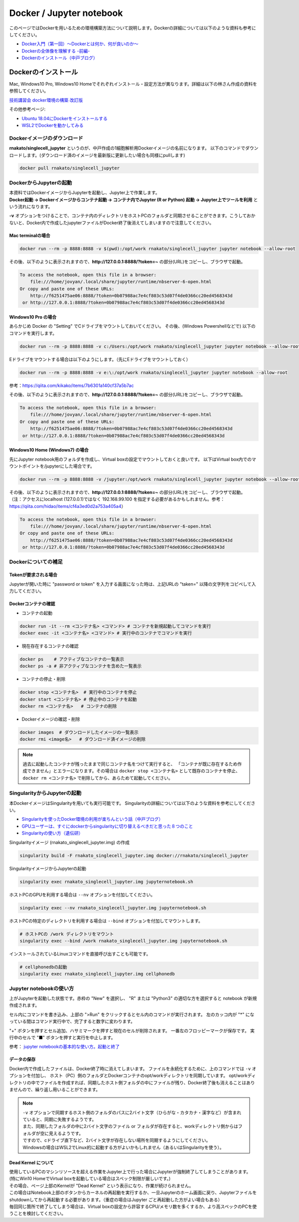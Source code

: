 ================================
Docker / Jupyter notebook
================================

このページではDockerを用いるための環境構築方法について説明します。Dockerの詳細については以下のような資料も参考にしてください。

* `Docker入門（第一回）～Dockerとは何か、何が良いのか～ <https://knowledge.sakura.ad.jp/13265/>`_
* `Dockerの全体像を理解する -前編- <https://qiita.com/kotaro-dr/items/b1024c7d200a75b992fc>`_
* `Dockerのインストール（中戸ブログ） <http://rnakato.hatenablog.jp/entry/2019/07/19/115538>`_

Dockerのインストール
--------------------------------

Mac, Windows10 Pro, Windows10 Homeでそれぞれインストール・設定方法が異なります。詳細は以下の林さん作成の資料を参照してください。

`技術講習会 docker環境の構築 改訂版 <./hayashi.pdf>`_

その他参考ページ: 

* `Ubuntu 18.04にDockerをインストールする <https://qiita.com/iganari/items/fe4889943f22fd63692a>`_
* `WSL2でDockerを動かしてみる <https://www.techceed-inc.com/engineer_blog/6671/>`_

Dockerイメージのダウンロード
==============================

**rnakato/singlecell_jupyter** というのが、中戸作成の1細胞解析用Dockerイメージの名前になります。
以下のコマンドでダウンロードします。(ダウンロード済のイメージを最新版に更新したい場合も同様にpullします)

.. code-block:: sh

    docker pull rnakato/singlecell_jupyter

DockerからJupyterの起動
==========================
| 本資料ではDockerイメージからJupyterを起動し、Jupyter上で作業します。
| **Docker起動 -> Dockerイメージからコンテナ起動 -> コンテナ内でJupyter (R or Python) 起動 -> Jupyter上でツールを利用** という流れになります。

**-v** オプションをつけることで、コンテナ内のディレクトリをホストPCのフォルダと同期させることができます。こうしておかないと、Docker内で作成したjupyterファイルがDocker終了後消えてしまいますので注意してください。

Mac terminalの場合
^^^^^^^^^^^^^^^^^^^^^^

.. code-block:: sh

    docker run --rm -p 8888:8888 -v $(pwd):/opt/work rnakato/singlecell_jupyter jupyter notebook --allow-root

| その後、以下のように表示されますので、**http://127.0.0.1:8888/?token=~** の部分(URL)をコピーし、ブラウザで起動。

.. code-block:: sh

    To access the notebook, open this file in a browser:
        file:///home/jovyan/.local/share/jupyter/runtime/nbserver-6-open.html
    Or copy and paste one of these URLs:
        http://f6251475ae06:8888/?token=0b07988ac7e4cf803c53d07f4de0366cc20ed4568343d
     or http://127.0.0.1:8888/?token=0b07988ac7e4cf803c53d07f4de0366cc20ed4568343d

Windows10 Pro の場合
^^^^^^^^^^^^^^^^^^^^^^

あらかじめ Docker の "Setting" でCドライブをマウントしておいてください。
その後、(Windows Powershellなどで) 以下のコマンドを実行します。

.. code-block:: sh

    docker run --rm -p 8888:8888 -v c:/Users:/opt/work rnakato/singlecell_jupyter jupyter notebook --allow-root

Eドライブをマウントする場合は以下のようにします。（先にEドライブをマウントしておく）

.. code-block:: sh

    docker run --rm -p 8888:8888 -v e:\:/opt/work rnakato/singlecell_jupyter jupyter notebook --allow-root

参考：https://qiita.com/kikako/items/7b6301a140cf37a5b7ac

| その後、以下のように表示されますので、**http://127.0.0.1:8888/?token=~** の部分(URL)をコピーし、ブラウザで起動。

.. code-block:: sh

    To access the notebook, open this file in a browser:
        file:///home/jovyan/.local/share/jupyter/runtime/nbserver-6-open.html
    Or copy and paste one of these URLs:
        http://f6251475ae06:8888/?token=0b07988ac7e4cf803c53d07f4de0366cc20ed4568343d
     or http://127.0.0.1:8888/?token=0b07988ac7e4cf803c53d07f4de0366cc20ed4568343d

Windows10 Home (Windows7) の場合
^^^^^^^^^^^^^^^^^^^^^^^^^^^^^^^^^^^^^^^^^^^^
先にJupyter notebook用のフォルダを作成し、Virtual boxの設定でマウントしておくと良いです。
以下はVirtual box内でのマウントポイントを/jupyterにした場合です。

.. code-block:: sh

    docker run --rm -p 8888:8888 -v /jupyter:/opt/work rnakato/singlecell_jupyter jupyter notebook --allow-root

| その後、以下のように表示されますので、**http://127.0.0.1:8888/?token=~** の部分(URL)をコピーし、ブラウザで起動。
| （注：アクセスにlocalhost (127.0.0.1)ではなく 192.168.99.100 を指定する必要があるかもしれません。参考：https://qiita.com/hidao/items/cf4a3ed0d2a753a405a4）

.. code-block:: sh

    To access the notebook, open this file in a browser:
        file:///home/jovyan/.local/share/jupyter/runtime/nbserver-6-open.html
    Or copy and paste one of these URLs:
        http://f6251475ae06:8888/?token=0b07988ac7e4cf803c53d07f4de0366cc20ed4568343d
     or http://127.0.0.1:8888/?token=0b07988ac7e4cf803c53d07f4de0366cc20ed4568343d

Dockerについての補足
==========================

Tokenが要求される場合
^^^^^^^^^^^^^^^^^^^^^^^^^^^^^
Jupyterが開いた時に "password or token" を入力する画面になった時は、上記URLの "taken=" 以降の文字列をコピペして入力してください。


Dockerコンテナの確認
^^^^^^^^^^^^^^^^^^^^^^^^^^^^^

- コンテナの起動

.. code-block:: sh

    docker run -it --rm <コンテナ名> <コマンド> # コンテナを新規起動してコマンドを実行
    docker exec -it <コンテナ名> <コマンド> # 実行中のコンテナでコマンドを実行

- 現在存在するコンテナの確認

.. code-block:: sh

    docker ps    # アクティブなコンテナの一覧表示
    docker ps -a # 非アクティブなコンテナを含めた一覧表示

- コンテナの停止・削除

.. code-block:: sh

    docker stop <コンテナ名>  # 実行中のコンテナを停止
    docker start <コンテナ名> # 停止中のコンテナを起動
    docker rm <コンテナ名>   # コンテナの削除

- Dockerイメージの確認・削除

.. code-block:: sh

    docker images  # ダウンロードしたイメージの一覧表示
    docker rmi <image名>   # ダウンロード済イメージの削除

.. Note::

     過去に起動したコンテナが残ったままで同じコンテナ名をつけて実行すると、 「コンテナが既に存在するため作成できません」とエラーになります。その場合は ``docker stop <コンテナ名>`` として既存のコンテナを停止、 ``docker rm <コンテナ名>`` で削除してから、あらためて起動してください。


SingularityからJupyterの起動
========================================

本DockerイメージはSingularityを用いても実行可能です。
Singularityの詳細については以下のような資料を参考にしてください。

* `Singularityを使ったDocker環境の利用が楽ちんという話（中戸ブログ） <https://rnakato.hatenablog.jp/entry/2019/08/23/144656>`_
* `GPUユーザーは、すぐにdockerからsingularityに切り替えるべきだと思った８つのこと <https://www.ecomottblog.com/?p=3903>`_
* `Singularityの使い方（遺伝研） <https://sc.ddbj.nig.ac.jp/ja/guide/software/singularity>`_

Singularityイメージ (rnakato_singlecell_jupyter.img) の作成

.. code-block:: sh

    singularity build -F rnakato_singlecell_jupyter.img docker://rnakato/singlecell_jupyter

SingularityイメージからJupyterの起動

.. code-block:: sh

    singularity exec rnakato_singlecell_jupyter.img jupyternotebook.sh


ホストPCのGPUを利用する場合は ``--nv`` オプションを付加してください。

.. code-block:: sh

    singularity exec --nv rnakato_singlecell_jupyter.img jupyternotebook.sh


ホストPCの特定のディレクトリを利用する場合は ``--bind`` オプションを付加してマウントします。

.. code-block:: sh

    # ホストPCの /work ディレクトリをマウント
    singularity exec --bind /work rnakato_singlecell_jupyter.img jupyternotebook.sh

インストールされているLinuxコマンドを直接呼び出すことも可能です。

.. code-block:: sh

    # cellphonedbの起動
    singularity exec rnakato_singlecell_jupyter.img cellphonedb

Jupyter notebookの使い方
================================

.. image:: img/Jupyter.jpg
   :scale: 35
   :align: center

上がJupyterを起動した状態です。赤枠の "New" を選択し、 "R" または "Python3" の適切な方を選択すると notebook が新規作成されます。

セル内にコマンドを書き込み、上部の ">Run" をクリックするとセル内のコマンドが実行されます。
左のカッコ内が "\*" になっている間はコマンド実行中で、完了すると数字に変わります。

"+" ボタンを押すとセル追加、ハサミマークを押すと現在のセルが削除されます。
一番左のフロッピーマークが保存です。
実行中のセルで "■" ボタンを押すと実行を中止します。

参考： `jupyter notebookの基本的な使い方。起動と終了 <https://code-graffiti.com/how-to-use-jupyter-notebook/>`_


データの保存
^^^^^^^^^^^^^^^^^^^^^^^^^^^^^

Docker内で作成したファイルは、Docker終了時に消えてしまいます。
ファイルを永続化するために、上のコマンドでは ``-v`` オプションを付加し、
ホスト（PC）側のフォルダとDockerコンテナのopt/workディレクトリを同期しています。
opt/workディレクトリの中でファイルを作成すれば、同期したホスト側フォルダの中にファイルが残り、Docker終了後も消えることはありませんので、繰り返し用いることができます。

.. Note::

    | ``-v`` オプションで同期するホスト側のフォルダのパスに2バイト文字（ひらがな・カタカナ・漢字など）が含まれていると、同期に失敗するようです。
    | また、同期したフォルダの中に2バイト文字のファイル or フォルダが存在すると、workディレクトリ側からはフォルダが空に見えるようです。
    | ですので、cドライブ直下など、2バイト文字が存在しない場所を同期するようにしてください。
    | Windowsの場合はWSL2でLinux的に起動する方がよいかもしれません（あるいはSingularityを使う）。

Dead Kernel について
^^^^^^^^^^^^^^^^^^^^^^^^^^

| 使用しているPCのマシンリソースを超える作業をJupyter上で行った場合にJupyterが強制終了してしまうことがあります。
| (特にWin10 HomeでVirtual boxを起動している場合はスペック制限が厳しいです。)
| その場合、ページ上部のKernelが "Dead Kernel" という表示になり、作業が続けられません。

| この場合はNotebook上部のボタンからカーネルの再起動を実行するか、一旦Jupyterのホーム画面に戻り、Jupyterファイルをshutdownしてから再起動する必要があります。（重症の場合はJupyter ごと再起動した方がよい場合もある）
| 毎回同じ箇所で終了してしまう場合は、Virtual boxの設定から許容するCPU/メモリ数を多くするか、より高スペックのPCを使うことを検討してください。
